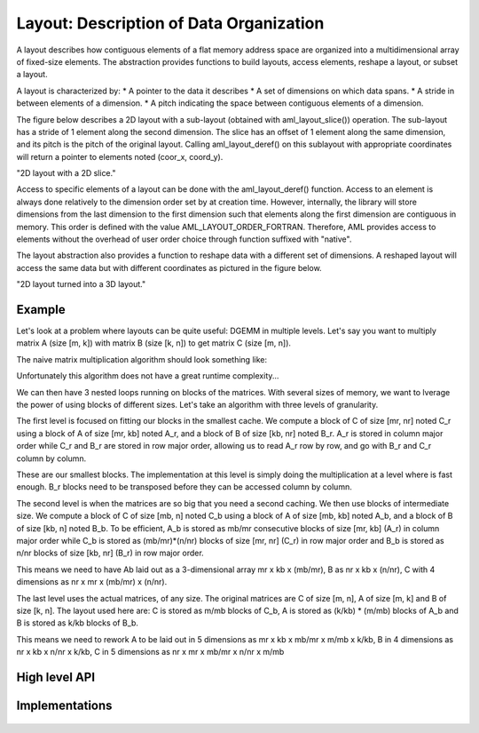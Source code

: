 Layout: Description of Data Organization
========================================

A layout describes how contiguous elements of a flat memory address space are
organized into a multidimensional array of fixed-size elements.
The abstraction provides functions to build layouts, access elements, reshape a 
layout, or subset a layout.

A layout is characterized by:
* A pointer to the data it describes
* A set of dimensions on which data spans.
* A stride in between elements of a dimension.
* A pitch indicating the space between contiguous elements of a dimension.

The figure below describes a 2D layout with a sub-layout (obtained with 
aml_layout_slice()) operation.
The sub-layout has a stride of 1 element along the second dimension.
The slice has an offset of 1 element along the same dimension, and its pitch is
the pitch of the original layout.
Calling aml_layout_deref() on this sublayout with appropriate coordinates will
return a pointer to elements noted (coor_x, coord_y).

.. image:: img/layout.png 
   :width=400px
"2D layout with a 2D slice."

Access to specific elements of a layout can be done with the aml_layout_deref()
function.
Access to an element is always done relatively to the dimension order set by at
creation time.
However, internally, the library will store dimensions from the last dimension
to the first dimension such that elements along the first dimension are 
contiguous in memory. 
This order is defined with the value AML_LAYOUT_ORDER_FORTRAN. 
Therefore, AML provides access to elements without the overhead of user order
choice through function suffixed with "native".

The layout abstraction also provides a function to reshape data with a different
set of dimensions.
A reshaped layout will access the same data but with different coordinates as
pictured in the figure below.

.. image:: img/reshape.png 
   :width=700px
"2D layout turned into a 3D layout."
 
Example
-------

Let's look at a problem where layouts can be quite useful: DGEMM in multiple
levels.
Let's say you want to multiply matrix A (size [m, k]) with matrix B 
(size [k, n]) to get matrix C (size [m, n]).

The naive matrix multiplication algorithm should look something like:

.. code:: c
    for (i = 0; i < m; i++){
        for (j = 0; j < n; j++){
            cij = C[i*n + j];
            for (l = 0; l < k; l++)
                cij += A[i*n + l] * B[l*n + j];
            C[i*n + j] = cij;
        }
    }

Unfortunately this algorithm does not have a great runtime complexity...

We can then have 3 nested loops running on blocks of the matrices. 
With several sizes of memory, we want to lverage the power of using blocks of
different sizes. 
Let's take an algorithm with three levels of granularity.


The first level is focused on fitting our blocks in the smallest cache. 
We compute a block of C of size [mr, nr] noted C_r using a block of
A of size [mr, kb] noted A_r, and a block of B of size [kb, nr] noted B_r.
A_r is stored in column major order while C_r and B_r are stored in row major
order, allowing us to read A_r row by row, and go with B_r and C_r column by
column.

.. code:: c
    for (i = 0; i < m_r; i++){
        for (j = 0; j < n_r; j++){
            for (l = 0; l < k_b; l++)
                C_r[i][j] += A_r[i][l] + B_r[l][j];
        }
    }

These are our smallest blocks. 
The implementation at this level is simply doing the multiplication at a level
where is fast enough.
B_r blocks need to be transposed before they can be accessed column by column.

The second level is when the matrices are so big that you need a second
caching.
We then use blocks of intermediate size. 
We compute a block of C of size [mb, n] noted C_b using a block
of A of size [mb, kb] noted A_b, and a block of B of size [kb, n] noted B_b.
To be efficient, A_b is stored as mb/mr consecutive blocks of size [mr, kb]
(A_r) in column major order while C_b is stored as (mb/mr)*(n/nr) blocks of
size [mr, nr] (C_r) in row major order and B_b is stored as n/nr blocks of size
[kb, nr] (B_r) in row major order.

This means we need to have Ab laid out as a 3-dimensional array mr x kb x (mb/mr),
B as nr x kb x (n/nr), C with 4 dimensions as nr x mr x (mb/mr) x (n/nr).

The last level uses the actual matrices, of any size.
The original matrices are C of size [m, n], A of size [m, k] and B of size 
[k, n].
The layout used here are: C is stored as m/mb blocks of C_b, A is stored as
(k/kb) * (m/mb) blocks of A_b and B is stored as k/kb blocks of B_b.

This means we need to rework A to be laid out in 5 dimensions as
mr x kb x mb/mr x m/mb x k/kb,
B in 4 dimensions as nr x kb x n/nr x k/kb,
C in 5 dimensions as nr x mr x mb/mr x n/nr x m/mb

High level API
--------------

.. doxygengroup:: aml_layout

Implementations
---------------

   .. toctree::

      layout_dense
      layout_native
      
